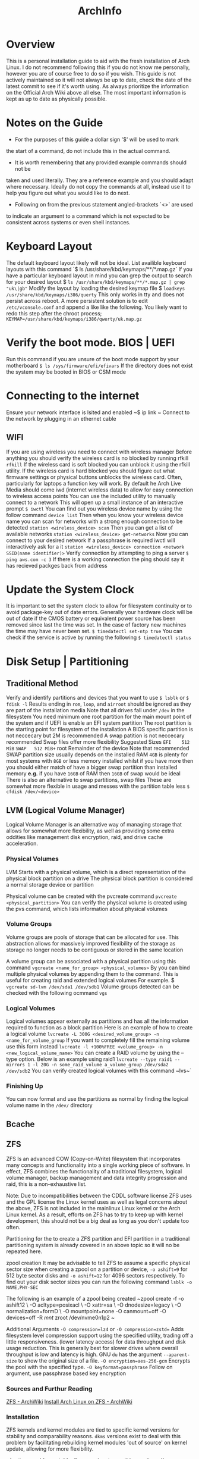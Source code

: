 #+Title: ArchInfo
* Overview
This is a personal installation guide to aid with the fresh installation   
of Arch Linux.   
I do not recommend following this if you do not know me   
personally, however you are of course free to do so if you wish.   
This guide is not actively maintained so it will not always be up to date,
check the date of the latest commit to see if it's worth using.
As always prioritize the information on the Official Arch Wiki above all else.
The most important information is kept as up to date as physically possible.
  
* Notes on the Guide
- For the purposes of this guide a dollar sign '$' will be used to mark
the start of a command, do not include this in the actual command.
- It is worth remembering that any provided example commands should not be
taken and used literally.
They are a reference example and you should adapt where necessary.
Ideally do not copy the commands at all, instead use it to help you figure
out what you would like to do next.
- Following on from the previous statement angled-brackets `<>` are used
to indicate an argument to a command which is not expected to be consistent
across systems or even shell instances.

* Keyboard Layout
The default keyboard layout likely will not be ideal.
List availible keyboard layouts with this command
`$ ls /usr/share/kbd/keymaps/**/*.map.gz`
If you have a particular keyboard layout in mind you can grep the output to search
for your desired layout
$ ~ls /usr/share/kbd/keymaps/**/*.map.gz | grep "uk\|gb"~
Modify the layout by loading the desired keymap file
$ ~loadkeys /usr/share/kbd/keymaps/i386/querty~
This only works in tty and does not persist across reboot.
A more persistent solution is to edit ~/etc/vconsole.conf~ and append a
like like the following.
You likely want to redo this step after the chroot process;
~KEYMAP=/usr/share/kbd/keymaps/i386/qwerty/uk.map.gz~

* Verify the boot mode. BIOS | UEFI
Run this command if you are unsure of the boot mode support by your motherboard  
~$ ls /sys/firmware/efi/efivars~
If the directory does not exist the system may be booted in BIOS or CSM mode  
  
* Connecting to the internet
Ensure your network interface is lsited and enabled  
~$ ip link ~
Connect to the network by plugging in an ethernet cable  
** WIFI
If you are using wireless you need to connect with wireless manager
Before anything you should verify the wireless card is no blocked by
running rfkill
~rfkill~
If the wireless card is soft blocked you can unblock it using the rfkill
utility.
If the wireless card is hard blocked you should figure out what firmware
settings or physical buttons unblocks the wireless card.
Often, particularly for laptops a function key will work.
By default he Arch Live Media should come iwd (internet wireless data)
to allow for easy connection to wireless access points
You can use the included utility to manually connect to a network
This will open up a small instance of an interactive prompt
~$ iwctl~
You can find out you wireless device name by using the follow command
~device list~
Then when you know your wireless device name you can scan for networks
with a strong enough connection to be detected
~station <wireless_device> scan~
Then you can get a list of available networks
~station <wireless_device> get-networks~
Now you can connect to your desired network
If a passphrase is required iwctl will interactively ask for a it
~station <wireless_device> connection <network SSID(name identifier)>~
Verify connection by attempting to ping a server
~$ ping aws.com -c 3~
If there is a working connection the ping should say it has recieved   
packges back from address  
* Update the System Clock
It is important to set the system clock to allow for filesystem
continuity or to avoid package-key out of date errors.
Generally your hardware clock will be out of date if the CMOS battery
or equivalent power source has been removed since last the time was set.
In the case of factory new machines the time may have never been set.
~$ timedatectl set-ntp true~
You can check if the service is active by running the following  
~$ timedatectl status~
  
* Disk Setup | Partitioning
**  Traditional Method
Verify and identify partitions and devices that you want to use  
~$ lsblk~
or  
~$ fdisk -l~
Results ending in ~rom~, ~loop~, and ~airroot~ should be ignored as they
are part of the installation media  
Note that all drives fall under ~/dev~ in the filesystem
You need minimum one root partition for the main mount point of the  
system and if UEFI is enable an EFI system partition  
The root partition is the starting point for filesystem of the installation  
A BIOS specific partition is not neccecary but 2M is recommended  
A swap patition is not neccecary recommended
Swap files offer more flexibility
Suggested Sizes  
~EFI    512 MiB~
~SWAP   512 MiB+~
root   Remainder of the device  
Note that recommended SWAP partition size usually depends on the installed RAM  
~4GB~ is plenty for most systems with ~8GB~ or less memory installed whilst if you have
more then you should either match of have a bigger swap partition than installed memory  
*e.g.* if you have ~16GB~ of RAM then ~16GB~ of swap would be ideal
There is also an alternative to swap partitions, swap files
These are somewhat more flexible in usage and messes with the partition table less
~$ cfdisk /dev/<device>~
** LVM (Logical Volume Manager)
Logical Volume Manager is an alternative way of managing storage that allows
for somewhat more flexibility, as well as providing some extra oddities like
management disk encryption, raid, and drive cache acceleration.

*** Physical Volumes
LVM Starts with a physical volume, which is a direct representation of the
physical block partition on a drive
The physical block partition is considered a normal storage device or partition

Physical volume can be created with the pvcreate command
~pvcreate <physical_partition>~
You can verify the physical volume is created using the pvs command, which
lists information about physical volumes
*** Volume Groups
Volume groups are pools of storage that can be allocated for use.
This abstraction allows for massively improved flexibility of the storage
as storage no longer needs to be contiguous or stored in the same location

A volume group can be associated with a physical partition using this command
~vgcreate <name_for_group> <physical_volumes>~
By you can bind multiple physical volumes by appending them to the command.
This is useful for creating raid and extended logical volumes
For example.
$ ~vgcreate sd-lvm /dev/sda1 /dev/sdb1~
Volume groups detected can be checked with the following ocmmand
~vgs~

*** Logical Volumes
Logical volumes appear externally as partitions and has all the information
required to function as a block partition
Here is an example of how to create a logical volume
~lvcreate -L 300G <desired_volume_group> -n <name_for_volume_group~
If you want to completely fill the remaining volume use this form instead
~lvcreate -l +100%FREE <volume_group> -n <new_logical_volume_name>~
You can create a RAID volume by using the --type option.
Below is an example using raid1
~lvcreate --type raid1 --mirrors 1 -l 20G -n some_raid_volume a_volume_group /dev/sda2 /dev/sdb2~
You can verify created logical volumes with this command
~lvs~`
*** Finishing Up
You can now format and use the partitions as normal by finding the logical volume name in the ~/dev/~ directory
** Bcache
** ZFS
ZFS Is an advanced COW (Copy-on-Write) filesystem that incorporates many concepts
and functionality into a single working piece of software.
In effect, ZFS combines the functionality of a traditional filesystem, logical
volume manager, backup management and data integrity progression and raid, this
is a non-exhaustive list.

Note:
Due to incompatibilities between the CDDL software license ZFS uses and the GPL
license the Linux kernel uses as well as legal concerns about the above, ZFS is
not included in the mainlinux Linux kernel or the Arch Linux kernel.
As a result, efforts on ZFS has to try to keep up with kernel development, this
should not be a big deal as long as you don't update too often.

Partitioning for the to create a ZFS partition and EFI partition in a traditional
partitioning system is already covered in an above topic so it will no be repeated
here.

zpool creation
It may be advisable to tell ZFS to assume a specific physical sector size when
creating a zpool on a partition or device, ~-o ashift=9~ for 512 byte sector
disks and ~-o ashift=12~ for 4096 sectors respectively.
To find out your disk sector sizes you can run the following command
~lsblk -o NAME,PHY-SEC~

The following is an example of a zpool being created
~zpool create -f -o ashift12 \
         -O acltype=posixacl \
         -O xattr=sa \
         -O dnodesize=legacy \
         -O normalization=formD \
         -O mountpoint=none
         -O canmount=off
         -O devices=off
         -R /mnt/
         zroot /dev/nvme0n1p2 ~

Additional Arguments
~-O compression=lz4~ or ~-O compression=zstd=~
Adds filesystem level compression support using the specified utility,
trading off a little responsiveness.
(lower latency access) for data throughput and disk usage reduction.
This is generally best for slower drives where overall throughput is low and
latency is high.
GNU ~du~ has the argument ~--aparent-size~ to show the original size of a file.
~-O encryption=aes-256-gcm~
Encrypts the pool with the specified type.
~-O keyformat=passphrase~
Follow on argument, use passphrase based key encryption
*** Sources and Furthur Reading
[[https://wiki.archlinux.org/index.php/ZFS][ZFS - ArchWiki]]
[[https://wiki.archlinux.org/index.php/Install_Arch_Linux_on_ZFS][Install Arch Linux on ZFS - ArchWiki]]


*** Installation
ZFS kernels and kernel modules are tied to specific kernel versions for
stability and comparability reasons.
~dkms~ versions exist to deal with this problem by facilitating rebuilding
kernel modules 'out of source' on kernel update, allowing for more flexibility.

~zfs-dkms~ provides a stable dkms version, to use this your kernel's respective
~linux-headres~ package will need to be installed, these packages also depend on
~zfs-utils~.

Pre-Install Setup
To feasibly install ZFS on a fresh installation you need some way of supporting it
from an installation medium since the official ISO will not support ZFS properly
out of the box, nor does it have the capacity to set it up afterwards without
using bind mounts.

There are a few options, one is to use the [[https://github.com/eoli3n/archiso-zfs][archiso-zfs]] project, this extracts
the running kernel version and finds a matching zfs module in the unofficial archzfs
repositories, if this fails it will use a dkms build instead, this will grab
linux-headers for the current kernel from the arch linux archive.

To use archiso-zfs boot an archiso and run the following command
curl -s https://eoli3n.github.io/archzfs/init | bash
It should now be possible to setup your ZFS system from the archiso.
NOTE: This is a temporary change and will not persist across reboots.

Alternatively you can set up a normal Arch Linux install and use the
~~arch-install-scripts~ to use the ~arch-chroot~ command as normal.
This is easier to work with than creating a custom ISO and can be setup
in as a recovery installation that you will probably want to hold onto in
case any problems arise after a successful installation.

ZFS has its own partitioning system so there is no need to set up specific
partitioning system beyond one or two seperaate partitions for specific use
cases like an EFI partition.
A partition intended to container a ZFS filesystem should be of the type ~~bf00~
or "Solaris Root".

IMPORTANT:
ZFS does not support swapfiles and there are reported to cause problems for some
people, considering ZFS's ability to manage volumes and filesystem size easily and
the ability to use swap volumes and partitions, not to mention mounting other
filesystems like now, it is advisable to not use swap files.

* Format the partitions
Format the root partition as ext4 filesystem  
~ext4~ is the recommended filesystem for normal linux installations
There are other potential options such ~zsh~ and ~btrfs~, this guide will
only be using the recommended ones by the arch, ~fat~ and ~ext4~
~$ mkfs.ext4 /dev/<root_partition>~
Format the swap partition  
~$ mkswap /dev/<swap_partition>~
Format the EFI boot partiton if you have one  
~$ mkfs.fat /dev/<boot_partition>~
TODO(mallchad) should mention swapfiles as an alternative to swap partition
TODO(mallchad) mention UEFI vs mbr
Mount the partitions  
Mount the root pratition  
~$ mount /dev/<root_partition> /mnt~
If you have an EFI system mount it  
~$ mount /dev/<boot_partition> /mnt/boot~

** Swap
*** Swapfile
Swapfiles are a more flexible alternative to swap partitions, even being
able to be allocated on the fly
The most portable way to allocate a swapfile is using dd
To create a 512 MB swap partition run the following command
of= specifies the "output file" or location of the swapfile
The location of the swapfile does not matter too much
$ ~dd if=/dev/zero of=/swapfile bs=1M count=512 status=progress~

Set the right permissions to prevent severe  vulnerabilities and exploits
$ ~chmod 600~

Format the swapfile

$ ~mkswap /swapfile~
Initialize swap partition
~$ swapon /dev/<swap_partition>~
*** Swap Partition
You format a partition as swap with following command
$ ~mkswap /dev/<swap_partition>~
Initialize swap partition
~$ swapon /dev/<swap_partition>~

  
* Installation
You may want to maximize download speed from Arch mirrors to  
make the installation as painless as possible  
The mirror is found at ~/etc/pacman.d/mirrorlist~
  
Move the most geographically closest mirror to the top to   
increaes its pritority in usage by pacman  
~$ nano /etc/pacman.d/mirrorlist~
  
Alternatively, attempt to install the pacman-contrib package to automatically   
generate a list to sort mirrors by their connection quality and average speed  
FIXME(mallchad) should either be done in chroot or performed on /mnt  
First backup the existing mirrorlist just in case  
~$ cp /etc/pacman.d/mirrorlist /etc/pacman.d/mirrorlist.backup~
  
Edit the newly copied mirrorlist.backup and uncomment (remove hashtag ~#~)
to specify with servers are to be tested  
Run the following command if you want to uncomment and rank all servers  
~$ ed -i 's/^#Server/Server/' /etc/pacman.d/mirrorlist.backup~
  
Running the following command will rank and set the top 6 mirrors to be used for installing  
packages  
  
~$ rankmirrors -n 6 etc/pacman.d/mirrorlist.backup > /etc/pacman.d/mirrorlist~
This will be added to the installation during the pacstrap proccess so it   
is worth getting it ideal now  
  
Install the essential packages to the root for a usable install  
You can use a different package instead of the standard linux kernel if you wish  
~s $ pacstrap /mnt base linux linux-firmware~
  
* Configure the system
Generate fstab to auto-mount partitions based on currently mounted   
partitions  
~$ genfstab -U /mnt >> /mnt/etc/fstab~
  
You may want to check genfstab for errors, missing, or unintentional inclusions  
~$ nano /mnt/etc/fstab~

It's not a good idea to copy over some configuration files, particularly 
the mirrorlist that you ranked earlier
  
Change the aparent root to the newly created system  
~$ arch-chroot /mnt~
  
Here you may want to install a text editor based on personal preference  
~$ pacman -S emacs~
~$ pacman -S vim~
Another few useful packages to install at this point would be  
~tmux~ console windowing
~zsh~ shell with better completion and default keybinding
~htop~ hardware and proccess monitor
~i7z~ extensive cpu monitor
~nvtop~ if you use nvidia graphics for gpu proccess and usage monitoring
If you are setup the internet connection with ~wifi-menu~ you are probably
relying on a wireless connection, to be able to have a connection until you
install graphical networking tools install ~netctl~ and ~dialog~ to get
wi-fi menu for the install, note you may have to reinput network password  
  
Set the time zome to your own for the system  
~$ lf -sf /usr/share/zoneinfo/<Region>/<City> /etc/localtime~
  
Generate adjtime  
~$ hwclock --systohc~
  
Language Localization, this is for text rendering for American English  
open locale with a text editor and uncomment these lines
~en_US.UTF-8~
~UTF-8~

~$ emacs /etc/locale.gen~

Generate the locale  
~$ locale-gen~
  
Create locale.conf file and set the language accordingly  
$ ~ echo LANG=en_US.UTF-8 > /etc/locale.conf~
  
Add x32 Packages to pacman  
Uncomment from ~/etc/pacman.conf~
~
#[multilib]
#Include = /etc/pacman.d/mirrorlist
~
For fun also remove uncomment ~Color~ from ~/etc/pacman.conf~
to beutify the output  
Also adding ~ILoveCandy~ to the same file will do fun things
* Network configuration  
Create a hostname file and set a hostname  
~$ <hostname> > /etc/hostname~
  
* Root password  
Set the root password  
**WARNING** Failiure to set a password for at least 1 user may result in an unsable   
install! You have been warned!  
If you do fail to perform this step, use the arch live media again, mount the root   
and ~arch-chroot~ into it
~$ passwd~
  
* Bootloader  
Depending on your system and installation you probably want a boot load   
this guide will cover the installation one of the most popular, the   
GRand Unified Bootloader, GRUB for short  
  
* GRUB  
Install grub  
~$ pacman -S grub~
  
For BIOS just install it straight to the device. not the   
partition, the device itself  
~$ grub-install --target=i386-pc /dev/<boot_device>~
  
For UEFI install efibootmgr as well, os-prober may be of use  
if you intend to have multiple operating systems on the hard   
drive, many do so you might as well install it  
~$ pacman -S efibootmgr~
  
Think of a name you want to see in the UEFI settings for  
boot devices. Then install grub  
~$ grub-install --target=x86_64-efi --efi-directory=/boot --bootloader-id=GRUB~
  
Generate the grub configuration file this will search for  
other operating systems if you have os-prober installed  
these have to be mounted to be detected  
If you do want to detect other operating systems then install os-prober  
~$ pacman -S os-prober~
  
Before generating the grub configuration you may want to set the ~intel_cstate~
kernel paramater to ~/etc/default/grub~ by editing the line starting with
~GRUB_CMDLINE_LINUX_DEFAULT=~
and adding ~intel_cstate=1~ within the speech marks, seperating it from other
paramaters with a space inbetween  
Note that this may slightly reduce battery life on laptops, this paramater is   
here because ~intel_cstate=1~ being to high has been known to soft/hard-lock
computers with intel cpus on linux  
~$ grub-mkconfig -o /boot/grub/grub.cfg~
* Reboot
Exit the chroot enviorment  
Ctrl-D  
or  
~$ exit~
Reboot the system  
~$ reboot~
Remove the USB the Arch live media is on if neccecary before startup  
Login with root on login if all goes well  
You should now have a working system, however very barebones  
  
* Xorg
You probably want a graphical installation so a display server is neccecary  
The most popular two is xorg and wayland, this guide will only cover xorg  
xorg-apps may be neccecary depending on your needs  
Install ~xorg-server~, the ~xorg~ package group is fairly large so this guide
explicitly installs the server only  
~$ pacman -S xorg-server~
  
You probably want to have GPU acceleration so first identify the card on your  
system then install the appropriate drivers  
~$ lspci | grep -e VGA -e 3D~
to identify graphics cards  
  
Note that for nvidia the proprietary drivers are the best performing usually  
You may find that you prefer some of the difference of nouveau but I do not  
You do not neccecarilly need the lib32 drivers since that is for x32 architecture   
acceleration but many apps still use x32 so it is recommended  
~$ pacman -S~
NVidia      xf86-video-nouveau           //open-source supports NVidia optimus  
            mesa  
            lib32-mesa  
Proprietary nvidia        
	        nvidia-utils  
            lib32-nvidia-utils           //Stable  
Legacy      nvidia-390xx  
            nvidia-390xx-utils  
            lib32-nvidia-390xx-utils     //Legacy  
AMD         xf86-video-amdgpu  
            xf86-video-ati  
            mesa  
            lib32-mesa  
Intel       xf86-video-intel  
            mesa  
            lib32-mesa  
			  
By default xorg has mouse acceleration, that is pretty nasty so fix that   
with by creating a new file in /etc/X11/xorg.conf.d  
The arch wiki recommends naming it ~50-mouse-acceleration.conf~
Write the following into the file  
~Section "InputClass"
	Identifier "My Mouse"  
	MatchIsPointer "yes"  
	set the following to 1 1 0 respectively to disable acceleration.  
	Option "AccelerationNumerator" "1"  
	Option "AccelerationDenominator" "1"  
	Option "AccelerationThreshold" "0"  
EndSection~
  
** KDE Plasma
Install  
KDE Plasma is a very powerful and stylish modern desktop enviornment  
Usually it comes with a lot of apps that you might not neccecarilly need  
In true arch spirit this guide will work from the ground up and install   
the most barebones plasma package, ~plasma-desktop~
Install relavant packages.  
  
1 of the following  
plasma                  //default installation  
plasma-meta             //Inter-package dependency installation  
plasma-desktop          //Minimal installation  
  
1 of the following  
kde-applications        //Full installation of all KDE applications  
kde-applications-meta   //KDE install all KDE applications as a dependency  
~$ pacman -S plasma-desktop~
  
** Applications
Life is going to be difficult without a terminal ~konsole~ is the recommended
but I prefer simple alacritty
~$ pacman -S alacritty~
  
Life will also be easier with a decent file manager, I like KDE's dolphin  
~$ pacman -S dolphin~
  
You are most certainly going to miss a browser, get one now  
~$ pacman -S chromium~
Note: Later on this guide goes over the AUR briefly, after that you can install   
the more normal ~google-chrome~ which has slightly more features that chromium
and is more stable

Personally I use firefox
  
***  Display Manager
To start Plasma you need to use Xorg xinit/startx or a display manager  
A display manager is easiest  
Install the recommended display manager SDDM, it requires minimal configuration  
~$ pacman -S sddm~
  
To be able to configure SDDM in system settings install the kcm package  
~$ pacman -S sddm-kcm~
  
***  Sound
plasma-pa is a package that provides sound control and applets for plasma
~$ pacman -S kmix~
  
***  Network
To be able to configure and connect to networks from within the desktop   
enviornment you should install ~plasma-nm~ wifi-menu requires root
privillages and needs to be connected every boot so that is not ideal  
~$ pacman -S plasma-nm~
Startup will probably hang until a working network connection is reached
You can change this by disabling the NetworkManager service that waits
for online and replace it with the normal
`systemctl disable --now NetworkManager-wait-online.service`
`systemctl enable --now NetworkManager.service`
*** Bluetooth
If you want to be able to connect to bluetooth devices plasma settings and systray
then install the bluedevil package  
~$ pacman -S bluedevil~
  
* Other
*** Bluetooth
If you did want to use bluetooth then set that up by installing ~bluez~
and ~bluez-utils~ packages
~$ pacman -S bluez bluez-utils~
  
Enable the daemon to allow bluetooth to run at startup  
~systemctl start bluetooth.service~
  
*** Pulseaudio
If you want to use bluetooth headphones install ~pulesaudio~ and
~pulseaudio-bluetooth~
~$ pacman -S pulseaudio pulseaudio-bluetooth~
  
A nice to have is ~pulseeffects~ to allow you to control annoying
and poor quality audio on that video or series you desprately need to watch  
~$ pacman -S puleseffects~
  
* AUR
The arch user repository is a massive collection of community submitted packages,  
for many arch users you simply cannot do without it  
yay is a popular helper that simplifies the experience to treat the proccess   
more like a standard pacman, but with more commands and mirrors, namely the   
AUR itself  
  
Before you do anything with the AUR you are going to need the ~base-devel~ package
Note: this has a lot of really useful packages related to software development and   
package compilation, in general most arch uses are going to want it except in the   
most minimal edge-case installations  
~pacman -S base-devel~
  
To get started install yay, first, ~wget~ it, since you don't have a user setup   FIXME(mallchad) wget actually needs to be installed manually
~/tmp~ will do fine for this
~$ cd /tmp~
~$ wget -O /tmp/yay.tar.gz https://aur.archlinux.org/cgit/aur.git/snapshot/yay.tar.gz~ FIXME(mallchad) don't need whole path when directory is changed
  
Extract the tarballp  
~$ tar xfv yay.tar.gz~
~cd~ into the ~yay~ folder, then make and install the package with dependencies
Note: specify to remove make dependencies if storage space is a concern, it can always   
be cleaned up later with ~pacman -Scc~
~makepkg -si~
  
*** Usage
Simply use the ~yay~ command as if it were pacman, all normal commands will work
  
* Users
*** Creating a User
To use your installation you are going to want to create yourself a user, running   
everything as root is a REALLY REALLY bad idea because it means all apps and   
software that runs will have unrestricted, no-confirmation access to your whole   
computer, leaving a massive gaping security hole in your system and the install   
liable to random and unexpected damage (data damage)  
~$ useradd -m -G wheel -s /bin/zsh <new_username>~
Note: ~wheel~ is the system administrators group and will give you access to certain
system modifacation without first going through root  
zsh is my the shell I like to use, if you are not bothered ~bash~ or ~sh~ are
the preinstalled ones, ~sh~ I consider to be better than bash
  
Give your new user a password so you can log in  
~$ passwd <new_username>~
  
* Sudo
It was mentioned before that running everything as root is bad, but every now and again   
you need temporary root privillages  
If you did not install the base-devel package install sudo now  
~$ pacman -S sudo~
  
*** Setup
Edit the sudo configuration with ~visudo~, I recommend changing the EDITOR to nano
if you cannot get along with vi, I set mine to nano  
For first time set the editor by preixing visudo with   
~EDITOR=nano~
  
To allow users of group ~wheel~ sudo access make sure that this is uncommented
somewhere in the file  
~%wheel      ALL=(ALL) ALL~
  
To allow a single user to have full root privillages with sudo add the following   
~<username>      ALL=(ALL) ALL~
Usage  
To use sudo simple prefix the desired command with ~sudo~
You will be then prompted for the root password, or if you set a specific user   
to have sudo access then it may just ask for the user password  
  
* Bonus
I personally like using a different window manager for plasma, kwin is great, but it is  
not quite enough for my needs.  
Install the window manager of your choice, I chose ~awesome~
Setup a new xsession by first making a copy of ~/usr/share/xsessions/plasma.desktop~
and naming it somebody ending with ~.desktop~
Edit the newly created file and modify the line starting with ~Exec~ to be the following
~Exec=env KDEWM=/usr/bin/<window_manager_executable> /usr/bin/startplasma-x11~
Then change the name to be something descriptive  
To use, when you reboot look in the corner of SDDM, and change the session to the desired  
  
* End
You should now have arch pretty much installed, there will be many more changes to make   
and packages to install, but this is where the guide ends.   
Just remember, arch is only as stable as you make it, and arch does not do partial upgrades  
If the system is unstable after a package install, do a full system upgrade with   
~$ pacman -Syu~
If the system is still unstable then try a different graphics driver, and also try   
installing proccessor microcode updates. These are loaded from the kernel at boot time  
and do not overwrite any firmware, it is completely safe to do.  
